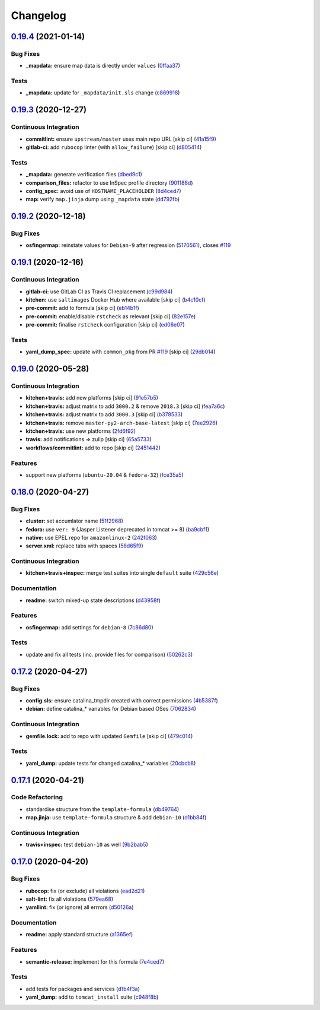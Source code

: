 
Changelog
=========

`0.19.4 <https://github.com/saltstack-formulas/tomcat-formula/compare/v0.19.3...v0.19.4>`_ (2021-01-14)
-----------------------------------------------------------------------------------------------------------

Bug Fixes
^^^^^^^^^


* **_mapdata:** ensure map data is directly under ``values`` (\ `0ffaa37 <https://github.com/saltstack-formulas/tomcat-formula/commit/0ffaa37f62d09e0fc4cbb197701ff337e49d7beb>`_\ )

Tests
^^^^^


* **_mapdata:** update for ``_mapdata/init.sls`` change (\ `c869918 <https://github.com/saltstack-formulas/tomcat-formula/commit/c869918446861cb002f57a2c25b28f0cfdd4ebd6>`_\ )

`0.19.3 <https://github.com/saltstack-formulas/tomcat-formula/compare/v0.19.2...v0.19.3>`_ (2020-12-27)
-----------------------------------------------------------------------------------------------------------

Continuous Integration
^^^^^^^^^^^^^^^^^^^^^^


* **commitlint:** ensure ``upstream/master`` uses main repo URL [skip ci] (\ `41a15f9 <https://github.com/saltstack-formulas/tomcat-formula/commit/41a15f9b16de4b2c411b1451888c5bcd3297c9d0>`_\ )
* **gitlab-ci:** add ``rubocop`` linter (with ``allow_failure``\ ) [skip ci] (\ `d805414 <https://github.com/saltstack-formulas/tomcat-formula/commit/d80541452bc36535aa79d1d7804ad4635a9df5a5>`_\ )

Tests
^^^^^


* **_mapdata:** generate verification files (\ `dbed9c1 <https://github.com/saltstack-formulas/tomcat-formula/commit/dbed9c1440a3bd6a671487dc740d33bfbdc405a4>`_\ )
* **comparison_files:** refactor to use InSpec profile directory (\ `901188d <https://github.com/saltstack-formulas/tomcat-formula/commit/901188d49d5b175168a41084f4a5aa78a51110c3>`_\ )
* **config_spec:** avoid use of ``HOSTNAME_PLACEHOLDER`` (\ `8d4ced7 <https://github.com/saltstack-formulas/tomcat-formula/commit/8d4ced7fb00a0951d8a7c344020ba410c58b2245>`_\ )
* **map:** verify ``map.jinja`` dump using ``_mapdata`` state (\ `dd792fb <https://github.com/saltstack-formulas/tomcat-formula/commit/dd792fb17d44572cadc476dcc9661afea8b2baca>`_\ )

`0.19.2 <https://github.com/saltstack-formulas/tomcat-formula/compare/v0.19.1...v0.19.2>`_ (2020-12-18)
-----------------------------------------------------------------------------------------------------------

Bug Fixes
^^^^^^^^^


* **osfingermap:** reinstate values for ``Debian-9`` after regression (\ `5170561 <https://github.com/saltstack-formulas/tomcat-formula/commit/517056194d41e117179405c4471aa68eb66f152e>`_\ ), closes `#119 <https://github.com/saltstack-formulas/tomcat-formula/issues/119>`_

`0.19.1 <https://github.com/saltstack-formulas/tomcat-formula/compare/v0.19.0...v0.19.1>`_ (2020-12-16)
-----------------------------------------------------------------------------------------------------------

Continuous Integration
^^^^^^^^^^^^^^^^^^^^^^


* **gitlab-ci:** use GitLab CI as Travis CI replacement (\ `c99d984 <https://github.com/saltstack-formulas/tomcat-formula/commit/c99d98431a41a9a118a34c692923a9c80942f75d>`_\ )
* **kitchen:** use ``saltimages`` Docker Hub where available [skip ci] (\ `b4c10cf <https://github.com/saltstack-formulas/tomcat-formula/commit/b4c10cfd33e386fff5fdd521a2fcf236013b589a>`_\ )
* **pre-commit:** add to formula [skip ci] (\ `eb14b1f <https://github.com/saltstack-formulas/tomcat-formula/commit/eb14b1f32fd73afb0545e7ac30b296053f5fc5bf>`_\ )
* **pre-commit:** enable/disable ``rstcheck`` as relevant [skip ci] (\ `82e157e <https://github.com/saltstack-formulas/tomcat-formula/commit/82e157e0362ee86cc2b23c02eea5f9299bdef102>`_\ )
* **pre-commit:** finalise ``rstcheck`` configuration [skip ci] (\ `ed06e07 <https://github.com/saltstack-formulas/tomcat-formula/commit/ed06e07f3a01c9c46b3cbadcfaab2d42e0841352>`_\ )

Tests
^^^^^


* **yaml_dump_spec:** update with ``common_pkg`` from PR `#119 <https://github.com/saltstack-formulas/tomcat-formula/issues/119>`_ [skip ci] (\ `29db014 <https://github.com/saltstack-formulas/tomcat-formula/commit/29db014282d8c80050cdf1114115dccc77bd7ae9>`_\ )

`0.19.0 <https://github.com/saltstack-formulas/tomcat-formula/compare/v0.18.0...v0.19.0>`_ (2020-05-28)
-----------------------------------------------------------------------------------------------------------

Continuous Integration
^^^^^^^^^^^^^^^^^^^^^^


* **kitchen+travis:** add new platforms [skip ci] (\ `91e57b5 <https://github.com/saltstack-formulas/tomcat-formula/commit/91e57b5672e2a9f93fe9cf8f216ce513ba89b613>`_\ )
* **kitchen+travis:** adjust matrix to add ``3000.2`` & remove ``2018.3`` [skip ci] (\ `fea7a6c <https://github.com/saltstack-formulas/tomcat-formula/commit/fea7a6c07f4ca7e7273b9c0d406941f5d53bcb09>`_\ )
* **kitchen+travis:** adjust matrix to add ``3000.3`` [skip ci] (\ `b378533 <https://github.com/saltstack-formulas/tomcat-formula/commit/b378533a10cc11e339c81e40d7ef39a13f137870>`_\ )
* **kitchen+travis:** remove ``master-py2-arch-base-latest`` [skip ci] (\ `7ee2926 <https://github.com/saltstack-formulas/tomcat-formula/commit/7ee2926402e291243edf301b8733f24d80a22518>`_\ )
* **kitchen+travis:** use new platforms (\ `2fd6f92 <https://github.com/saltstack-formulas/tomcat-formula/commit/2fd6f92a7976b42b61a21687b67a425b0ca5f54e>`_\ )
* **travis:** add notifications => zulip [skip ci] (\ `65a5733 <https://github.com/saltstack-formulas/tomcat-formula/commit/65a5733198495632fc08da803fce832b4adc81ca>`_\ )
* **workflows/commitlint:** add to repo [skip ci] (\ `2451442 <https://github.com/saltstack-formulas/tomcat-formula/commit/2451442b07659439ade466a0f2626482f24514f8>`_\ )

Features
^^^^^^^^


* support new platforms (\ ``ubuntu-20.04`` & ``fedora-32``\ ) (\ `fce35a5 <https://github.com/saltstack-formulas/tomcat-formula/commit/fce35a522d8effc99f0d1e03e0ed63518c114530>`_\ )

`0.18.0 <https://github.com/saltstack-formulas/tomcat-formula/compare/v0.17.2...v0.18.0>`_ (2020-04-27)
-----------------------------------------------------------------------------------------------------------

Bug Fixes
^^^^^^^^^


* **cluster:** set accumlator name (\ `51f2968 <https://github.com/saltstack-formulas/tomcat-formula/commit/51f2968ed0014079d392b52fc613e181bce3501f>`_\ )
* **fedora:** use ``ver: 9`` (Jasper Listener deprecated in tomcat >= 8) (\ `ba9cbf1 <https://github.com/saltstack-formulas/tomcat-formula/commit/ba9cbf12f79702b18eb0b5c95b62f219281f44fc>`_\ )
* **native:** use EPEL repo for ``amazonlinux-2`` (\ `242f063 <https://github.com/saltstack-formulas/tomcat-formula/commit/242f06378e4e9772be9f3ebffbe26ed3ca45bdb3>`_\ )
* **server.xml:** replace tabs with spaces (\ `58d65f9 <https://github.com/saltstack-formulas/tomcat-formula/commit/58d65f91e46aa2174985f4728da69e5efcd9c4ce>`_\ )

Continuous Integration
^^^^^^^^^^^^^^^^^^^^^^


* **kitchen+travis+inspec:** merge test suites into single ``default`` suite (\ `429c56e <https://github.com/saltstack-formulas/tomcat-formula/commit/429c56e9b940e03f0b24ecb93540961fd450737b>`_\ )

Documentation
^^^^^^^^^^^^^


* **readme:** switch mixed-up state descriptions (\ `d43958f <https://github.com/saltstack-formulas/tomcat-formula/commit/d43958fe613312d74b5f78c973081a31c8a923f1>`_\ )

Features
^^^^^^^^


* **osfingermap:** add settings for ``debian-8`` (\ `7c86d80 <https://github.com/saltstack-formulas/tomcat-formula/commit/7c86d801ef492dc210ad8dc396502d9b60e0129b>`_\ )

Tests
^^^^^


* update and fix all tests (inc. provide files for comparison) (\ `50262c3 <https://github.com/saltstack-formulas/tomcat-formula/commit/50262c3c012b0ebdb86810edd04793c31d2a0a79>`_\ )

`0.17.2 <https://github.com/saltstack-formulas/tomcat-formula/compare/v0.17.1...v0.17.2>`_ (2020-04-27)
-----------------------------------------------------------------------------------------------------------

Bug Fixes
^^^^^^^^^


* **config.sls:** ensure catalina_tmpdir created with correct permissions (\ `4b5387f <https://github.com/saltstack-formulas/tomcat-formula/commit/4b5387f412766558962ea92d1f9fd9a852562c2a>`_\ )
* **debian:** define catalina_* variables for Debian based OSes (\ `7062834 <https://github.com/saltstack-formulas/tomcat-formula/commit/706283490bb52eda7b191f458efd0ef7cbadd55b>`_\ )

Continuous Integration
^^^^^^^^^^^^^^^^^^^^^^


* **gemfile.lock:** add to repo with updated ``Gemfile`` [skip ci] (\ `479c014 <https://github.com/saltstack-formulas/tomcat-formula/commit/479c0147bedb57cca8d670e92387fa806fe5dbfc>`_\ )

Tests
^^^^^


* **yaml_dump:** update tests for changed catalina_* variables (\ `20cbcb8 <https://github.com/saltstack-formulas/tomcat-formula/commit/20cbcb82c6d81ef07bef6d24936b420d096fafea>`_\ )

`0.17.1 <https://github.com/saltstack-formulas/tomcat-formula/compare/v0.17.0...v0.17.1>`_ (2020-04-21)
-----------------------------------------------------------------------------------------------------------

Code Refactoring
^^^^^^^^^^^^^^^^


* standardise structure from the ``template-formula`` (\ `db49764 <https://github.com/saltstack-formulas/tomcat-formula/commit/db49764ef1af145e9469f5dcd888a2b2779b04f3>`_\ )
* **map.jinja:** use ``template-formula`` structure & add ``debian-10`` (\ `d1bb84f <https://github.com/saltstack-formulas/tomcat-formula/commit/d1bb84fdf0c788044ff6b72d45c7dc033346aac6>`_\ )

Continuous Integration
^^^^^^^^^^^^^^^^^^^^^^


* **travis+inspec:** test ``debian-10`` as well (\ `9b2bab5 <https://github.com/saltstack-formulas/tomcat-formula/commit/9b2bab530575f90ce9070bd4e64ecc026ac73d1c>`_\ )

`0.17.0 <https://github.com/saltstack-formulas/tomcat-formula/compare/v0.16.0...v0.17.0>`_ (2020-04-20)
-----------------------------------------------------------------------------------------------------------

Bug Fixes
^^^^^^^^^


* **rubocop:** fix (or exclude) all violations (\ `ead2d21 <https://github.com/saltstack-formulas/tomcat-formula/commit/ead2d21b12ce97a58f0108ca8027667c1027bd4e>`_\ )
* **salt-lint:** fix all violations (\ `579ea68 <https://github.com/saltstack-formulas/tomcat-formula/commit/579ea689936c50b5b11b3e621ef044d69bb5c5b0>`_\ )
* **yamllint:** fix (or ignore) all errrors (\ `d50126a <https://github.com/saltstack-formulas/tomcat-formula/commit/d50126a333511f77ae6645357cdf0a5611a2ecaa>`_\ )

Documentation
^^^^^^^^^^^^^


* **readme:** apply standard structure (\ `a1365ef <https://github.com/saltstack-formulas/tomcat-formula/commit/a1365ef0ebea176e9892fb06730493ddd09b6e33>`_\ )

Features
^^^^^^^^


* **semantic-release:** implement for this formula (\ `7e4ced7 <https://github.com/saltstack-formulas/tomcat-formula/commit/7e4ced79821cb78d0dc1bc996c2d7c193e19281f>`_\ )

Tests
^^^^^


* add tests for packages and services (\ `d1b4f3a <https://github.com/saltstack-formulas/tomcat-formula/commit/d1b4f3ae67b3be3a2fb5302f1c8c0dd549ed8c97>`_\ )
* **yaml_dump:** add to ``tomcat_install`` suite (\ `c948f8b <https://github.com/saltstack-formulas/tomcat-formula/commit/c948f8b1eb7017c8c3d08e9d4023f573309908c6>`_\ )
